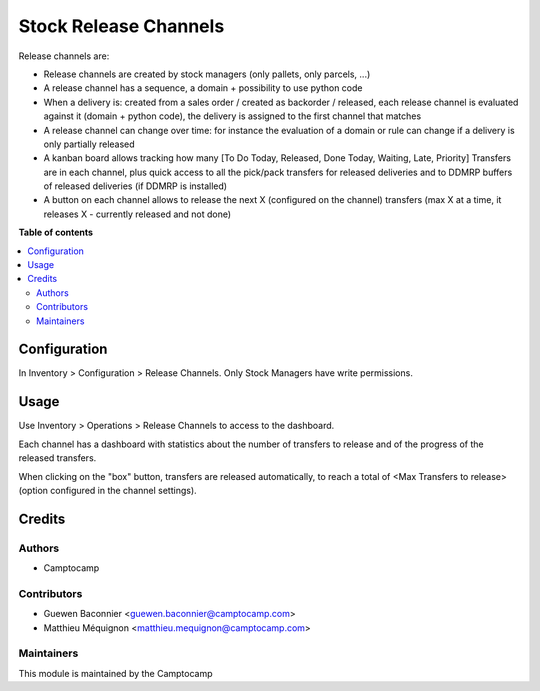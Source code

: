 ======================
Stock Release Channels
======================

.. |badge1| image:: https://img.shields.io/badge/licence-AGPL--3-blue.png
    :target: http://www.gnu.org/licenses/agpl-3.0-standalone.html
    :alt: License: AGPL-3
.. |badge2| image:: https://img.shields.io/badge/github-camptocamp%2Fwms--workload-lightgray.png?logo=github
    :target: https://github.com/camptocamp/wms-workload/tree/13.0/stock_release_channel
    :alt: camptocamp/wms-workload

|badge1| |badge2|

Release channels are:

* Release channels are created by stock managers (only pallets, only parcels, ...)
* A release channel has a sequence, a domain + possibility to use python code
* When a delivery is: created from a sales order / created as backorder /
  released, each release channel is evaluated against it (domain + python code),
  the delivery is assigned to the first channel that matches
* A release channel can change over time: for instance the evaluation of a
  domain or rule can change if a delivery is only partially released
* A kanban board allows tracking how many [To Do Today, Released, Done Today,
  Waiting, Late, Priority] Transfers are in each channel, plus quick access to
  all the pick/pack transfers for released deliveries and to DDMRP buffers of
  released deliveries (if DDMRP is installed)
* A button on each channel allows to release the next X (configured on the
  channel) transfers (max X at a time, it releases X - currently released and
  not done)

**Table of contents**

.. contents::
   :local:

Configuration
=============

In Inventory > Configuration > Release Channels.
Only Stock Managers have write permissions.

Usage
=====

Use Inventory > Operations > Release Channels to access to the dashboard.

Each channel has a dashboard with statistics about the number of transfers
to release and of the progress of the released transfers.

When clicking on the "box" button, transfers are released automatically, to
reach a total of <Max Transfers to release> (option configured in the channel
settings).


Credits
=======

Authors
~~~~~~~

* Camptocamp

Contributors
~~~~~~~~~~~~

* Guewen Baconnier <guewen.baconnier@camptocamp.com>
* Matthieu Méquignon <matthieu.mequignon@camptocamp.com>

Maintainers
~~~~~~~~~~~

This module is maintained by the Camptocamp

